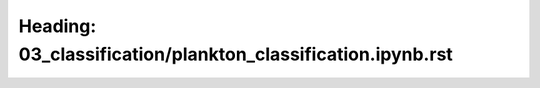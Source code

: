 Heading: 03_classification/plankton_classification.ipynb.rst
============================================================
